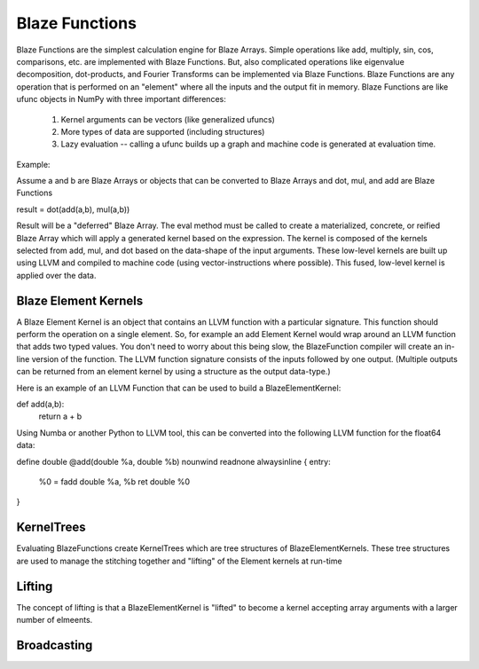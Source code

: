 ================
Blaze Functions
================

Blaze Functions are the simplest calculation engine for 
Blaze Arrays.   Simple operations like add, multiply, sin, 
cos, comparisons, etc. are implemented with Blaze Functions.
But, also complicated operations like eigenvalue decomposition,
dot-products, and Fourier Transforms can be implemented via Blaze
Functions.  Blaze Functions are any operation that is performed 
on an "element" where all the inputs and the output fit in 
memory.   Blaze Functions are like ufunc objects in NumPy 
with three important differences:

 1. Kernel arguments can be vectors (like generalized ufuncs)
 2. More types of data are supported (including structures)
 3. Lazy evaluation -- calling a ufunc builds up a graph and
    machine code is generated at evaluation time. 

Example: 

Assume a and b are Blaze Arrays or objects that can be converted
to Blaze Arrays and dot, mul, and add are Blaze Functions

result = dot(add(a,b), mul(a,b))

Result will be a "deferred" Blaze Array.  The eval method 
must be called to create a materialized, concrete, or 
reified Blaze Array which will apply a generated kernel 
based on the expression.   The kernel is composed of the kernels
selected from add, mul, and dot based on the data-shape of
the input arguments.   These low-level kernels are built up 
using LLVM and compiled to machine code 
(using vector-instructions where possible).  
This fused, low-level kernel is applied over the data. 


Blaze Element Kernels
=====================
A Blaze Element Kernel is an object that contains an LLVM
function with a particular signature.  This function should 
perform the operation on a single element.  So, for example 
an add Element Kernel would wrap around an LLVM function that 
adds two typed values.   You don't need to worry about this 
being slow, the BlazeFunction compiler will create
an in-line version of the function.  The LLVM function
signature consists of the inputs followed by one output. 
(Multiple outputs can be returned from an element kernel by
using a structure as the output data-type.) 

Here is an example of an LLVM Function that can be used to build
a BlazeElementKernel: 

def add(a,b):
    return a + b

Using Numba or another Python to LLVM tool, this can be converted into the following LLVM function for the float64 data:

define double @add(double %a, double %b) nounwind readnone alwaysinline {
entry:
  %0 = fadd double %a, %b
  ret double %0
}


KernelTrees
===========
Evaluating BlazeFunctions create KernelTrees which are tree structures of BlazeElementKernels.  These tree structures are used to manage the stitching together and "lifting" of the Element kernels at run-time

Lifting
=======
The concept of lifting is that a BlazeElementKernel is "lifted" to become a kernel accepting array arguments with a larger number of elmeents. 


Broadcasting
============ 
